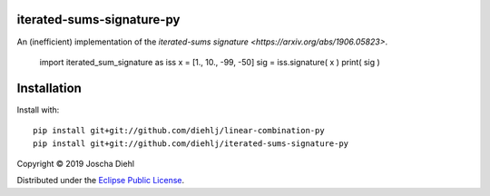 iterated-sums-signature-py
--------------------------

An (inefficient) implementation of the `iterated-sums signature <https://arxiv.org/abs/1906.05823>`.

    import iterated_sum_signature as iss
    x = [1., 10., -99, -50]
    sig = iss.signature( x )
    print( sig )


Installation
------------

Install with::

   pip install git+git://github.com/diehlj/linear-combination-py
   pip install git+git://github.com/diehlj/iterated-sums-signature-py

Copyright © 2019 Joscha Diehl

Distributed under the `Eclipse Public License <https://opensource.org/licenses/eclipse-1.0.php>`_.
